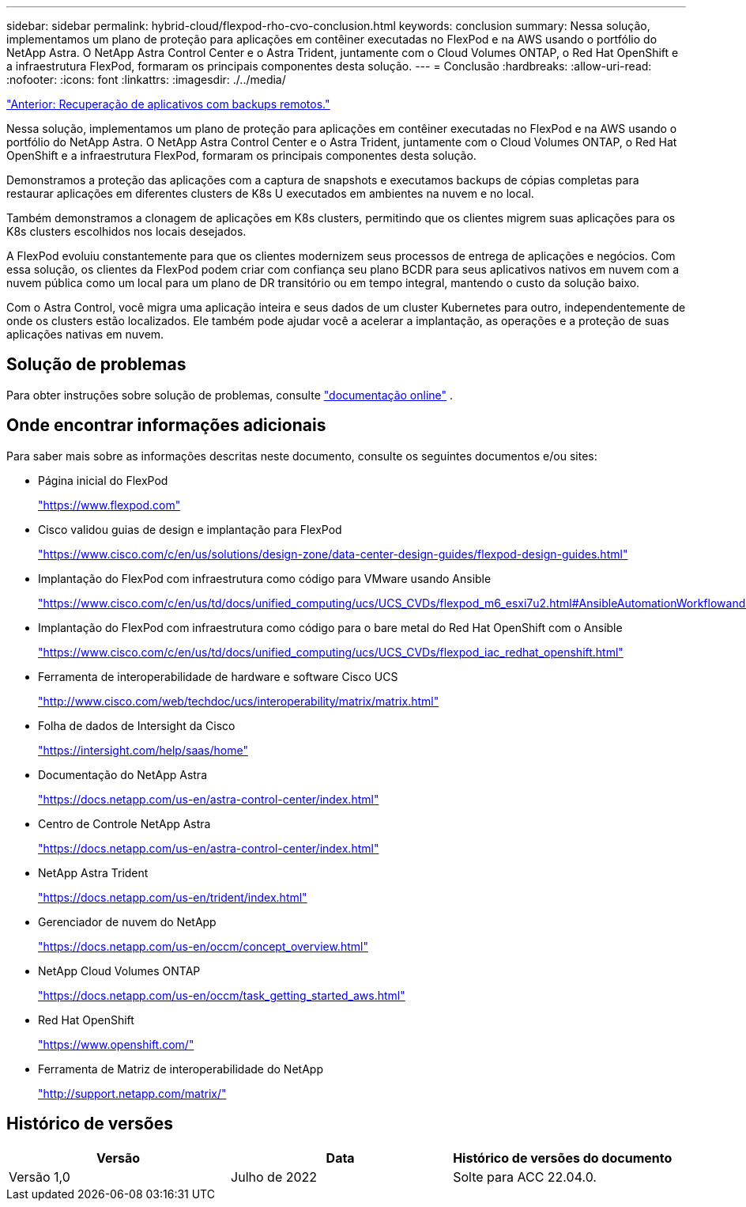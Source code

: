 ---
sidebar: sidebar 
permalink: hybrid-cloud/flexpod-rho-cvo-conclusion.html 
keywords: conclusion 
summary: Nessa solução, implementamos um plano de proteção para aplicações em contêiner executadas no FlexPod e na AWS usando o portfólio do NetApp Astra. O NetApp Astra Control Center e o Astra Trident, juntamente com o Cloud Volumes ONTAP, o Red Hat OpenShift e a infraestrutura FlexPod, formaram os principais componentes desta solução. 
---
= Conclusão
:hardbreaks:
:allow-uri-read: 
:nofooter: 
:icons: font
:linkattrs: 
:imagesdir: ./../media/


link:flexpod-rho-cvo-application-recovery-with-remote-backups.html["Anterior: Recuperação de aplicativos com backups remotos."]

[role="lead"]
Nessa solução, implementamos um plano de proteção para aplicações em contêiner executadas no FlexPod e na AWS usando o portfólio do NetApp Astra. O NetApp Astra Control Center e o Astra Trident, juntamente com o Cloud Volumes ONTAP, o Red Hat OpenShift e a infraestrutura FlexPod, formaram os principais componentes desta solução.

Demonstramos a proteção das aplicações com a captura de snapshots e executamos backups de cópias completas para restaurar aplicações em diferentes clusters de K8s U executados em ambientes na nuvem e no local.

Também demonstramos a clonagem de aplicações em K8s clusters, permitindo que os clientes migrem suas aplicações para os K8s clusters escolhidos nos locais desejados.

A FlexPod evoluiu constantemente para que os clientes modernizem seus processos de entrega de aplicações e negócios. Com essa solução, os clientes da FlexPod podem criar com confiança seu plano BCDR para seus aplicativos nativos em nuvem com a nuvem pública como um local para um plano de DR transitório ou em tempo integral, mantendo o custo da solução baixo.

Com o Astra Control, você migra uma aplicação inteira e seus dados de um cluster Kubernetes para outro, independentemente de onde os clusters estão localizados. Ele também pode ajudar você a acelerar a implantação, as operações e a proteção de suas aplicações nativas em nuvem.



== Solução de problemas

Para obter instruções sobre solução de problemas, consulte https://docs.netapp.com/us-en/astra-control-center/support/troubleshooting-acc.html["documentação online"^] .



== Onde encontrar informações adicionais

Para saber mais sobre as informações descritas neste documento, consulte os seguintes documentos e/ou sites:

* Página inicial do FlexPod
+
https://www.flexpod.com["https://www.flexpod.com"^]

* Cisco validou guias de design e implantação para FlexPod
+
https://www.cisco.com/c/en/us/solutions/design-zone/data-center-design-guides/flexpod-design-guides.html["https://www.cisco.com/c/en/us/solutions/design-zone/data-center-design-guides/flexpod-design-guides.html"^]

* Implantação do FlexPod com infraestrutura como código para VMware usando Ansible
+
https://www.cisco.com/c/en/us/td/docs/unified_computing/ucs/UCS_CVDs/flexpod_m6_esxi7u2.html["https://www.cisco.com/c/en/us/td/docs/unified_computing/ucs/UCS_CVDs/flexpod_m6_esxi7u2.html#AnsibleAutomationWorkflowandSolutionDeployment"^]

* Implantação do FlexPod com infraestrutura como código para o bare metal do Red Hat OpenShift com o Ansible
+
https://www.cisco.com/c/en/us/td/docs/unified_computing/ucs/UCS_CVDs/flexpod_iac_redhat_openshift.html["https://www.cisco.com/c/en/us/td/docs/unified_computing/ucs/UCS_CVDs/flexpod_iac_redhat_openshift.html"^]

* Ferramenta de interoperabilidade de hardware e software Cisco UCS
+
https://www.cisco.com/web/techdoc/ucs/interoperability/matrix/matrix.html["http://www.cisco.com/web/techdoc/ucs/interoperability/matrix/matrix.html"^]

* Folha de dados de Intersight da Cisco
+
https://intersight.com/help/saas/home["https://intersight.com/help/saas/home"^]

* Documentação do NetApp Astra
+
https://docs.netapp.com/us-en/astra-control-center/index.html["https://docs.netapp.com/us-en/astra-control-center/index.html"^]

* Centro de Controle NetApp Astra
+
https://docs.netapp.com/us-en/astra-control-center/index.html["https://docs.netapp.com/us-en/astra-control-center/index.html"^]

* NetApp Astra Trident
+
https://docs.netapp.com/us-en/trident/index.html["https://docs.netapp.com/us-en/trident/index.html"^]

* Gerenciador de nuvem do NetApp
+
https://docs.netapp.com/us-en/occm/concept_overview.html["https://docs.netapp.com/us-en/occm/concept_overview.html"^]

* NetApp Cloud Volumes ONTAP
+
https://docs.netapp.com/us-en/occm/task_getting_started_aws.html["https://docs.netapp.com/us-en/occm/task_getting_started_aws.html"^]

* Red Hat OpenShift
+
https://www.openshift.com/["https://www.openshift.com/"^]

* Ferramenta de Matriz de interoperabilidade do NetApp
+
http://support.netapp.com/matrix/["http://support.netapp.com/matrix/"^]





== Histórico de versões

|===
| Versão | Data | Histórico de versões do documento 


| Versão 1,0 | Julho de 2022 | Solte para ACC 22.04.0. 
|===